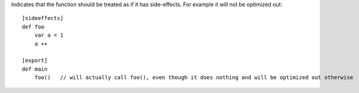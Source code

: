 Indicates that the function should be treated as if it has side-effects. For example it will not be optimized out::

    [sideeffects]
    def foo
        var a = 1
        a ++

    [export]
    def main
        foo()   // will actually call foo(), even though it does nothing and will be optimized out otherwise

